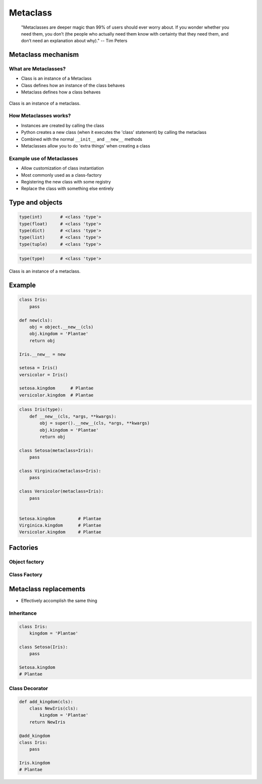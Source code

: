.. _Metaclass:

*********
Metaclass
*********

    "Metaclasses are deeper magic than 99% of users should ever worry about. If you wonder whether you need them, you don’t (the people who actually need them know with certainty that they need them, and don’t need an explanation about why)." -- Tim Peters


Metaclass mechanism
===================

What are Metaclasses?
---------------------
* Class is an instance of a Metaclass
* Class defines how an instance of the class behaves
* Metaclass defines how a class behaves

.. figure:: img/metaclass-instances.png
    :scale: 75%
    :align: center

    Class is an instance of a metaclass.

How Metaclasses works?
----------------------
* Instances are created by calling the class
* Python creates a new class (when it executes the 'class' statement) by calling the metaclass
* Combined with the normal ``__init__`` and ``__new__`` methods
* Metaclasses allow you to do 'extra things' when creating a class

Example use of Metaclasses
--------------------------
* Allow customization of class instantiation
* Most commonly used as a class-factory
* Registering the new class with some registry
* Replace the class with something else entirely


Type and objects
================
.. code-block:: python

    type(int)       # <class 'type'>
    type(float)     # <class 'type'>
    type(dict)      # <class 'type'>
    type(list)      # <class 'type'>
    type(tuple)     # <class 'type'>

.. code-block:: python

    type(type)      # <class 'type'>

.. figure:: img/metaclass-class-chain.png
    :scale: 75%
    :align: center

    Class is an instance of a metaclass.


.. code-block:: python
    :caption: Metaclass

    class Iris:
        pass

    flower = Iris()

    isinstance(flower, Iris)    # True
    isinstance(flower, object)  # True

    Iris.__mro__
    # (<class '__main__.Iris'>, <class 'object'>)


Example
=======
.. code-block:: python

    class Iris:
        pass

    def new(cls):
        obj = object.__new__(cls)
        obj.kingdom = 'Plantae'
        return obj

    Iris.__new__ = new

    setosa = Iris()
    versicolor = Iris()

    setosa.kingdom      # Plantae
    versicolor.kingdom  # Plantae

.. code-block:: python
    :caption: Spoiler alert:  This doesn't work!

    def new(cls):
        obj = type.__new__(cls)
        obj.kingdom = 'Plantae'
        return obj

    type.__new__ = new
    # TypeError: can't set attributes of built-in/extension type 'type'

.. code-block:: python

    class Iris(type):
        def __new__(cls, *args, **kwargs):
            obj = super().__new__(cls, *args, **kwargs)
            obj.kingdom = 'Plantae'
            return obj

    class Setosa(metaclass=Iris):
        pass

    class Virginica(metaclass=Iris):
        pass

    class Versicolor(metaclass=Iris):
        pass


    Setosa.kingdom         # Plantae
    Virginica.kingdom      # Plantae
    Versicolor.kingdom     # Plantae

Factories
=========

Object factory
--------------
.. code-block:: python
    :caption: Object factory

    class Iris:
        def __init__(self):
            self.kingdom = 'Plantae'


    setosa = Iris()
    versicolor = Iris()
    virginica = Iris()

    setosa.kingdom          # Plantae
    versicolor.kingdom      # Plantae
    virginica.kingdom       # Plantae

Class Factory
-------------
.. code-block:: python
    :caption: Class Factory

    class Iris(type):
        def __init__(cls, *args, **kwargs):
            cls.kingdom = 'Plantae'


     class Setosa(metaclass=Iris):
        pass

    class Virginica(metaclass=Iris):
        pass

    class Versicolor(metaclass=Iris):
        pass


    Setosa.kingdom         # Plantae
    Virginica.kingdom      # Plantae
    Versicolor.kingdom     # Plantae


Metaclass replacements
======================
* Effectively accomplish the same thing

Inheritance
-----------
.. code-block:: python

    class Iris:
        kingdom = 'Plantae'

    class Setosa(Iris):
        pass

    Setosa.kingdom
    # Plantae

Class Decorator
---------------
.. code-block:: python

    def add_kingdom(cls):
        class NewIris(cls):
            kingdom = 'Plantae'
        return NewIris

    @add_kingdom
    class Iris:
        pass

    Iris.kingdom
    # Plantae
